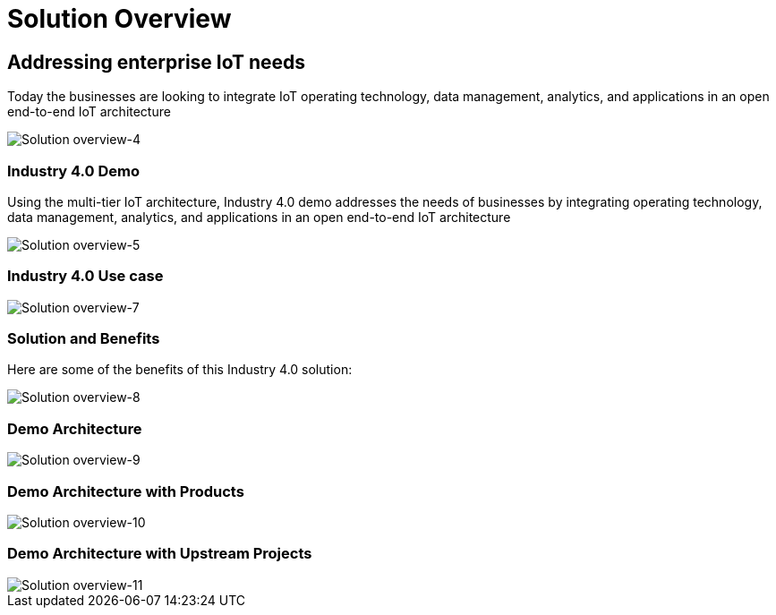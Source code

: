 :imagesdir: images
:icons: font
:source-highlighter: prettify

ifdef::env-github[]
:tip-caption: :bulb:
:note-caption: :information_source:
:important-caption: :heavy_exclamation_mark:
:caution-caption: :fire:
:warning-caption: :warning:
:imagesdir: images
:icons: font
:source-highlighter: prettify
endif::[]

= Solution Overview

== Addressing enterprise IoT needs
Today the businesses are looking to integrate IoT operating technology,  data management, analytics, and applications in an
open end-to-end IoT architecture

image::Industry-4.0-demo-SA-training-4.jpg[Solution overview-4]

=== Industry 4.0 Demo

Using the multi-tier IoT architecture, Industry 4.0 demo addresses the needs of businesses by integrating operating technology,  data management, analytics, and applications in an
open end-to-end IoT architecture

image::Industry-4.0-demo-SA-training-5.jpg[Solution overview-5]

=== Industry 4.0 Use case

image::Industry-4.0-demo-SA-training-7.jpg[Solution overview-7]

=== Solution and Benefits

Here are some of the benefits of this Industry 4.0 solution:

image::Industry-4.0-demo-SA-training-8.jpg[Solution overview-8]

=== Demo Architecture

image::Industry-4.0-demo-SA-training-9.jpg[Solution overview-9]

=== Demo Architecture with Products

image::Industry-4.0-demo-SA-training-10.jpg[Solution overview-10]

=== Demo Architecture with Upstream Projects

image::Industry-4.0-demo-SA-training-11.jpg[Solution overview-11]
